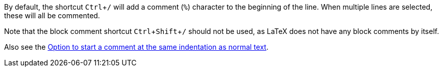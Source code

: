 :experimental:

By default, the shortcut kbd:[Ctrl + /] will add a comment (`%`) character to the beginning of the line.
When multiple lines are selected, these will all be commented.

Note that the block comment shortcut kbd:[Ctrl + Shift + /] should not be used, as LaTeX does not have any block comments by itself.

Also see the link:Code-style-settings#indent-comment[Option to start a comment at the same indentation as normal text].